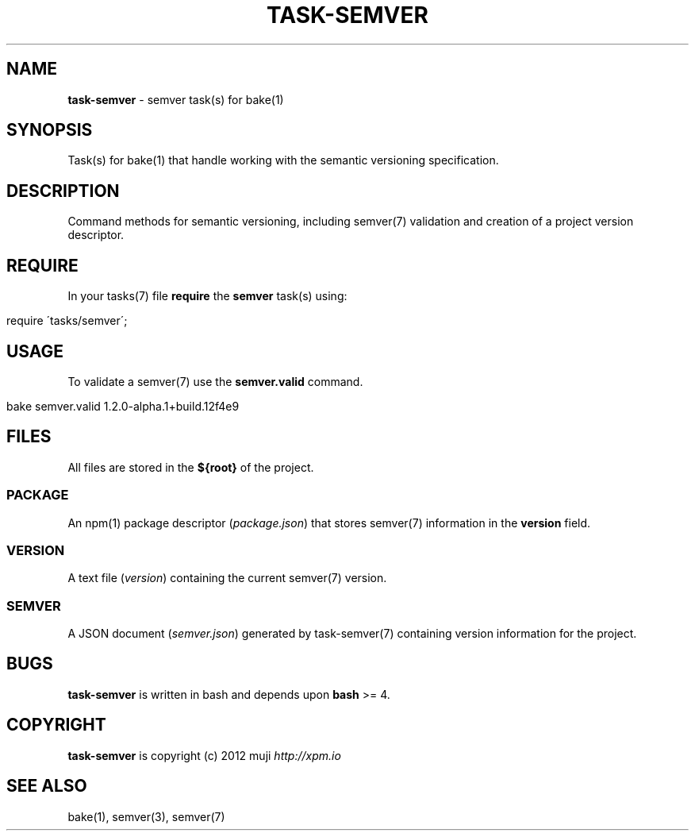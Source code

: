 .\" generated with Ronn/v0.7.3
.\" http://github.com/rtomayko/ronn/tree/0.7.3
.
.TH "TASK\-SEMVER" "7" "January 2013" "" ""
.
.SH "NAME"
\fBtask\-semver\fR \- semver task(s) for bake(1)
.
.SH "SYNOPSIS"
Task(s) for bake(1) that handle working with the semantic versioning specification\.
.
.SH "DESCRIPTION"
Command methods for semantic versioning, including semver(7) validation and creation of a project version descriptor\.
.
.SH "REQUIRE"
In your tasks(7) file \fBrequire\fR the \fBsemver\fR task(s) using:
.
.IP "" 4
.
.nf

require \'tasks/semver\';
.
.fi
.
.IP "" 0
.
.SH "USAGE"
To validate a semver(7) use the \fBsemver\.valid\fR command\.
.
.IP "" 4
.
.nf

bake semver\.valid 1\.2\.0\-alpha\.1+build\.12f4e9
.
.fi
.
.IP "" 0
.
.SH "FILES"
All files are stored in the \fB${root}\fR of the project\.
.
.SS "PACKAGE"
An npm(1) package descriptor (\fIpackage\.json\fR) that stores semver(7) information in the \fBversion\fR field\.
.
.SS "VERSION"
A text file (\fIversion\fR) containing the current semver(7) version\.
.
.SS "SEMVER"
A JSON document (\fIsemver\.json\fR) generated by task\-semver(7) containing version information for the project\.
.
.SH "BUGS"
\fBtask\-semver\fR is written in bash and depends upon \fBbash\fR >= 4\.
.
.SH "COPYRIGHT"
\fBtask\-semver\fR is copyright (c) 2012 muji \fIhttp://xpm\.io\fR
.
.SH "SEE ALSO"
bake(1), semver(3), semver(7)

